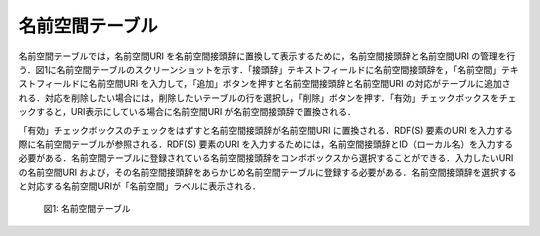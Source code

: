 =====================
名前空間テーブル
=====================
 
名前空間テーブルでは，名前空間URI を名前空間接頭辞に置換して表示するために，名前空間接頭辞と名前空間URI の管理を行う．図1に名前空間テーブルのスクリーンショットを示す．「接頭辞」テキストフィールドに名前空間接頭辞を，「名前空間」テキストフィールドに名前空間URI を入力して，「追加」ボタンを押すと名前空間接頭辞と名前空間URI の対応がテーブルに追加される．対応を削除したい場合には，削除したいテーブルの行を選択し，「削除」ボタンを押す．「有効」チェックボックスをチェックすると，URI表示にしている場合に名前空間URI が名前空間接頭辞で置換される．

「有効」チェックボックスのチェックをはずすと名前空間接頭辞が名前空間URI に置換される．RDF(S) 要素のURI を入力する際に名前空間テーブルが参照される．RDF(S) 要素のURI を入力するためには，名前空間接頭辞とID（ローカル名）を入力する必要がある．名前空間テーブルに登録されている名前空間接頭辞をコンボボックスから選択することができる．入力したいURI の名前空間URI および，その名前空間接頭辞をあらかじめ名前空間テーブルに登録する必要がある．名前空間接頭辞を選択すると対応する名前空間URIが「名前空間」ラベルに表示される．
 
 .. figure:: figures/namespace_table.png
   :scale: 80 %
   :alt: 図1: 名前空間テーブル
   :align: center

   図1: 名前空間テーブル
 
